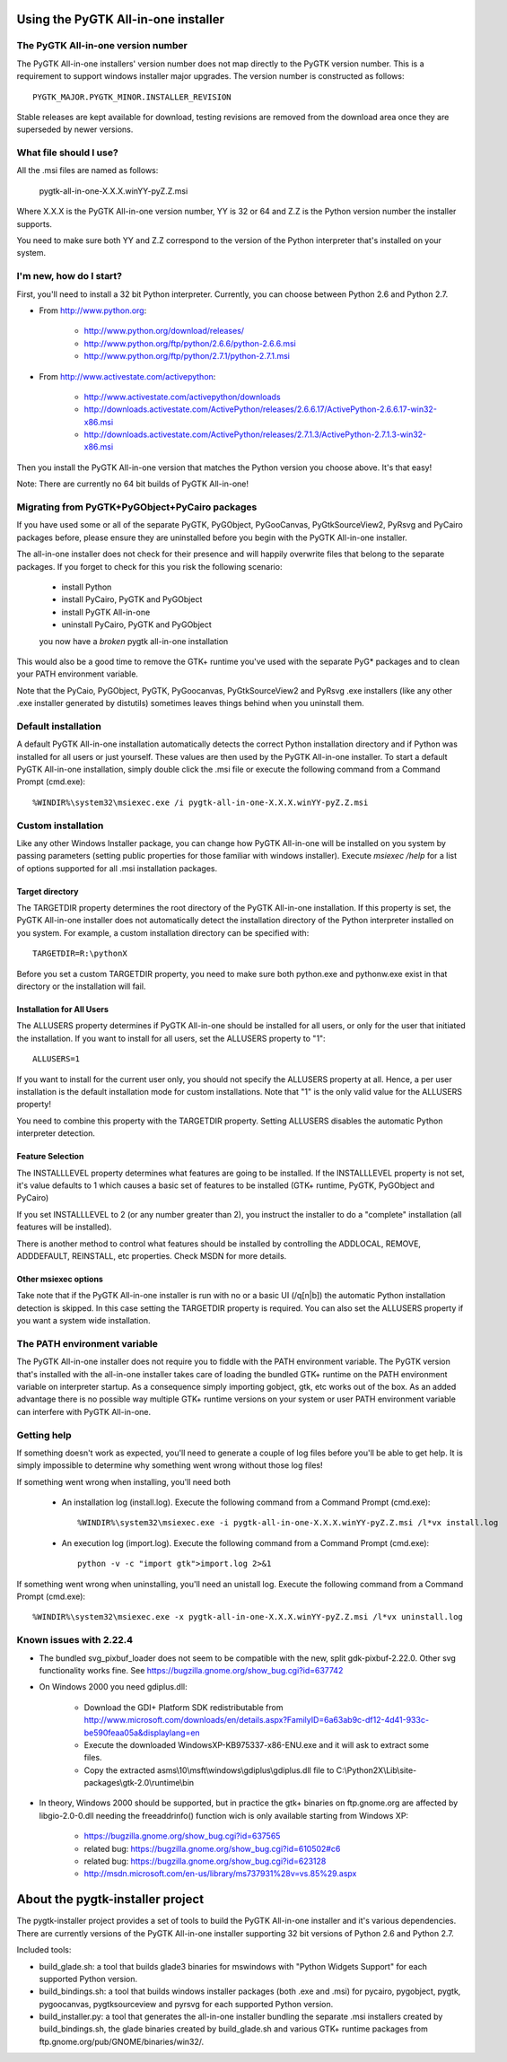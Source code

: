 ====================================
Using the PyGTK All-in-one installer
====================================

The PyGTK All-in-one version number
===================================

The PyGTK All-in-one installers' version number does not map directly to the
PyGTK version number. This is a requirement to support windows installer
major upgrades. The version number is constructed as follows::

    PYGTK_MAJOR.PYGTK_MINOR.INSTALLER_REVISION

Stable releases are kept available for download, testing revisions are removed
from the download area once they are superseded by newer versions.

What file should I use?
=======================

All the .msi files are named as follows:

    pygtk-all-in-one-X.X.X.winYY-pyZ.Z.msi

Where X.X.X is the PyGTK All-in-one version number, YY is 32 or 64 and
Z.Z is the Python version number the installer supports.

You need to make sure both YY and Z.Z correspond to the version of the Python
interpreter that's installed on your system.

I'm new, how do I start?
========================

First, you'll need to install a 32 bit Python interpreter. Currently, you can
choose between Python 2.6 and Python 2.7.

- From http://www.python.org:

    - http://www.python.org/download/releases/
    - http://www.python.org/ftp/python/2.6.6/python-2.6.6.msi
    - http://www.python.org/ftp/python/2.7.1/python-2.7.1.msi

- From http://www.activestate.com/activepython:

    - http://www.activestate.com/activepython/downloads
    - http://downloads.activestate.com/ActivePython/releases/2.6.6.17/ActivePython-2.6.6.17-win32-x86.msi
    - http://downloads.activestate.com/ActivePython/releases/2.7.1.3/ActivePython-2.7.1.3-win32-x86.msi


Then you install the PyGTK All-in-one version that matches the Python version
you choose above. It's that easy!

Note: There are currently no 64 bit builds of PyGTK All-in-one!

Migrating from PyGTK+PyGObject+PyCairo packages
===============================================

If you have used some or all of the separate PyGTK, PyGObject, PyGooCanvas,
PyGtkSourceView2, PyRsvg and PyCairo packages before, please ensure they are
uninstalled before you begin with the PyGTK All-in-one installer.

The all-in-one installer does not check for their presence and will happily
overwrite files that belong to the separate packages. If you forget to check
for this you risk the following scenario:

       - install Python
       - install PyCairo, PyGTK and PyGObject
       - install PyGTK All-in-one
       - uninstall PyCairo, PyGTK and PyGObject
       you now have a *broken* pygtk all-in-one installation

This would also be a good time to remove the GTK+ runtime you've used with the
separate PyG* packages and to clean your PATH environment variable.

Note that the PyCaio, PyGObject, PyGTK, PyGoocanvas, PyGtkSourceView2 and PyRsvg
.exe installers (like any other .exe installer generated by distutils) sometimes
leaves things behind when you uninstall them.

Default installation
====================

A default PyGTK All-in-one installation automatically detects the correct
Python installation directory and if Python was installed for all users or just
yourself. These values are then used by the PyGTK All-in-one installer.
To start a default PyGTK All-in-one installation, simply double click the
.msi file or execute the following command from a Command Prompt (cmd.exe)::

    %WINDIR%\system32\msiexec.exe /i pygtk-all-in-one-X.X.X.winYY-pyZ.Z.msi

Custom installation
===================

Like any other Windows Installer package, you can change how PyGTK All-in-one
will be installed on you system by passing parameters (setting public properties
for those familiar with windows installer). Execute `msiexec /help` for a list
of options supported for all .msi installation packages.

Target directory
----------------

The TARGETDIR property determines the root directory of the PyGTK All-in-one
installation. If this property is set, the PyGTK All-in-one installer does
not automatically detect the installation directory of the Python interpreter
installed on you system. For example, a custom installation directory can be
specified with::

    TARGETDIR=R:\pythonX

Before you set a custom TARGETDIR property, you need to make sure both python.exe
and pythonw.exe exist in that directory or the installation will fail.

Installation for All Users
--------------------------

The ALLUSERS property determines if PyGTK All-in-one should be installed for
all users, or only for the user that initiated the installation. If you want
to install for all users, set the ALLUSERS property to "1"::

    ALLUSERS=1

If you want to install for the current user only, you should not specify the
ALLUSERS property at all. Hence, a per user installation is the default installation
mode for custom installations. Note that "1" is the only valid value for the
ALLUSERS property!

You need to combine this property with the TARGETDIR property. Setting ALLUSERS
disables the automatic Python interpreter detection.

Feature Selection
-----------------

The INSTALLLEVEL property determines what features are going to be installed. If
the INSTALLLEVEL property is not set, it's value defaults to 1 which causes a
basic set of features to be installed (GTK+ runtime, PyGTK, PyGObject and PyCairo)

If you set INSTALLLEVEL to 2 (or any number greater than 2), you instruct the
installer to do a "complete" installation (all features will be installed).

There is another method to control what features should be installed by controlling
the ADDLOCAL, REMOVE, ADDDEFAULT, REINSTALL, etc properties. Check MSDN for more
details.

Other msiexec options
---------------------

Take note that if the PyGTK All-in-one installer is run with no or a basic
UI (/q[n|b]) the automatic Python installation detection is skipped. In this
case setting the TARGETDIR property is required. You can also set the ALLUSERS
property if you want a system wide installation.

The PATH environment variable
=============================

The PyGTK All-in-one installer does not require you to fiddle with the PATH
environment variable. The PyGTK version that's installed with the all-in-one
installer takes care of loading the bundled GTK+ runtime on the PATH environment
variable on interpreter startup. As a consequence simply importing gobject,
gtk, etc works out of the box. As an added advantage there is no possible way
multiple GTK+ runtime versions on your system or user PATH environment variable
can interfere with PyGTK All-in-one.

Getting help
============

If something doesn't work as expected, you'll need to generate a couple of log
files before you'll be able to get help. It is simply impossible to determine
why something went wrong without those log files!

If something went wrong when installing, you'll need both

    - An installation log (install.log). Execute the following command from a Command Prompt (cmd.exe)::

        %WINDIR%\system32\msiexec.exe -i pygtk-all-in-one-X.X.X.winYY-pyZ.Z.msi /l*vx install.log

    - An execution log (import.log). Execute the following command from a Command Prompt (cmd.exe)::

        python -v -c "import gtk">import.log 2>&1

If something went wrong when uninstalling, you'll need an unistall log. Execute
the following command from a Command Prompt (cmd.exe)::

    %WINDIR%\system32\msiexec.exe -x pygtk-all-in-one-X.X.X.winYY-pyZ.Z.msi /l*vx uninstall.log

Known issues with 2.22.4
========================

- The bundled svg_pixbuf_loader does not seem to be compatible with the new,
  split gdk-pixbuf-2.22.0. Other svg functionality works fine. See
  https://bugzilla.gnome.org/show_bug.cgi?id=637742

- On Windows 2000 you need gdiplus.dll:

    - Download the GDI+ Platform SDK redistributable from http://www.microsoft.com/downloads/en/details.aspx?FamilyID=6a63ab9c-df12-4d41-933c-be590feaa05a&displaylang=en
    - Execute the downloaded WindowsXP-KB975337-x86-ENU.exe and it will ask to extract some files.
    - Copy the extracted asms\\10\\msft\\windows\\gdiplus\\gdiplus.dll file to C:\\Python2X\\Lib\\site-packages\\gtk-2.0\\runtime\\bin

- In theory, Windows 2000 should be supported, but in practice the gtk+ binaries
  on ftp.gnome.org are affected by libgio-2.0-0.dll needing the freeaddrinfo()
  function wich is only available starting from Windows XP:

    - https://bugzilla.gnome.org/show_bug.cgi?id=637565
    - related bug: https://bugzilla.gnome.org/show_bug.cgi?id=610502#c6
    - related bug: https://bugzilla.gnome.org/show_bug.cgi?id=623128
    - http://msdn.microsoft.com/en-us/library/ms737931%28v=vs.85%29.aspx
=================================
About the pygtk-installer project
=================================

The pygtk-installer project provides a set of tools to build the PyGTK
All-in-one installer and it's various dependencies.
There are currently versions of the PyGTK All-in-one installer supporting 32 bit
versions of Python 2.6 and Python 2.7.

Included tools:

- build_glade.sh: a tool that builds glade3 binaries for mswindows with
  "Python Widgets Support" for each supported Python version.
- build_bindings.sh: a tool that builds windows installer packages (both .exe
  and .msi) for pycairo, pygobject, pygtk, pygoocanvas, pygtksourceview and
  pyrsvg for each supported Python version.
- build_installer.py: a tool that generates the all-in-one installer bundling
  the separate .msi installers created by build_bindings.sh, the glade binaries
  created by build_glade.sh and various GTK+ runtime packages from
  ftp.gnome.org/pub/GNOME/binaries/win32/.
